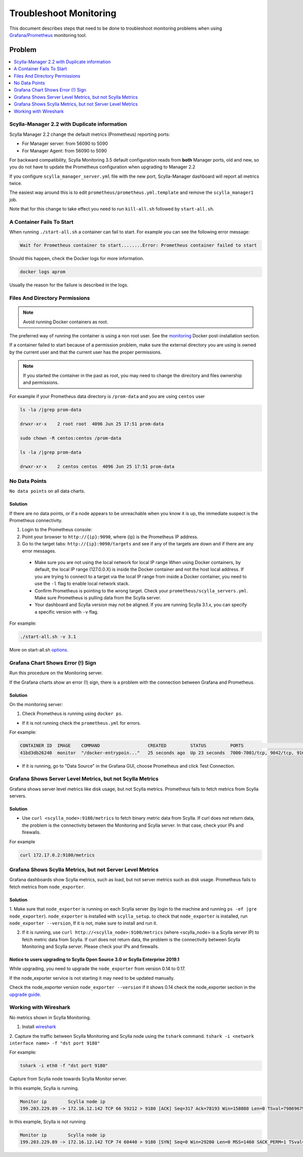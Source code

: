 Troubleshoot Monitoring
========================


This document describes steps that need to be done to troubleshoot monitoring problems when using `Grafana/Prometheus`_ monitoring tool.

..  _`Grafana/Prometheus`: ../monitoring_apis

Problem
~~~~~~~

.. contents::
   :depth: 1
   :local:

Scylla-Manager 2.2 with Duplicate information
^^^^^^^^^^^^^^^^^^^^^^^^^^^^^^^^^^^^^^^^^^^^^

Scylla Manager 2.2 change the default metrics (Prometheus) reporting ports:

* For Manager server: from 56090 to 5090 
* For Manager Agent: from 56090 to 5090 

For backward compatibility, Scylla Monitoring 3.5 default configuration reads from **both** Manager ports, old and new, so you do not have to update the Prometheus configuration when upgrading to Manager 2.2

  

If you configure ``scylla_manager_server.yml`` file with the new port, Scylla-Manager dashboard will report all metrics twice.

The easiest way around this is to edit ``prometheus/prometheus.yml.template`` and remove the ``scylla_manager1`` job.

Note that for this change to take effect you need to run ``kill-all.sh`` followed by ``start-all.sh``.

A Container Fails To Start
^^^^^^^^^^^^^^^^^^^^^^^^^^^

When running ``./start-all.sh`` a container can fail to start. For example you can see the following error message:

.. code-block:: shell

   Wait for Prometheus container to start........Error: Prometheus container failed to start


Should this happen, check the Docker logs for more information.

.. code-block:: shell

   docker logs aprom

Usually the reason for the failure is described in the logs.

Files And Directory Permissions
^^^^^^^^^^^^^^^^^^^^^^^^^^^^^^^


.. note::

   Avoid running Docker containers as root.

The preferred way of running the container is using a non root user.
See the `monitoring`_ Docker post-installation section.

.. _`monitoring`: /monitoring_stack/#docker-post-installation 


If a container failed to start because of a permission problem, make sure
the external directory you are using is owned by the current user and that the current user has the proper permissions.

.. note::

   If you started the container in the past as root, you may need to change the directory and files ownership and permissions.

For example if your Prometheus data directory is ``/prom-data`` and you are using ``centos`` user

.. code-block:: shell

   ls -la /|grep prom-data

   drwxr-xr-x    2 root root  4096 Jun 25 17:51 prom-data

   sudo chown -R centos:centos /prom-data

   ls -la /|grep prom-data

   drwxr-xr-x    2 centos centos  4096 Jun 25 17:51 prom-data



No Data Points
^^^^^^^^^^^^^^

``No data points`` on all data charts.

Solution
........

If there are no data points, or if a node appears to be unreachable when you know it is up, the immediate suspect is the Prometheus connectivity.

1. Login to the Prometheus console:

2. Point your browser to ``http://{ip}:9090``, where {ip} is the Prometheus IP address.

3. Go to the target tabs: ``http://{ip}:9090/targets`` and see if any of the targets are down and if there are any error messages.

  * Make sure you are not using the local network for local IP range When using Docker containers, by default, the local IP range (127.0.0.X) is inside the Docker container and not the host local address. If you are trying to connect to a target via the local IP range from inside a Docker container, you need to use the ``-l`` flag to enable local network stack.

  * Confirm Prometheus is pointing to the wrong target. Check your ``prometheus/scylla_servers.yml``. Make sure Prometheus is pulling data from the Scylla server.

  * Your dashboard and Scylla version may not be aligned. If you are running Scylla 3.1.x, you can specify a specific version with ``-v`` flag.

For example:

.. code-block:: shell

   ./start-all.sh -v 3.1

More on start-all.sh `options`_.

..  _`options`: ../monitoring_stack/


Grafana Chart Shows Error (!) Sign
^^^^^^^^^^^^^^^^^^^^^^^^^^^^^^^^^^

Run this procedure on the Monitoring server.

If the Grafana charts show an error (!) sign, there is a problem with the connection between Grafana and Prometheus. 

Solution
.........

On the monitoring server:

1. Check Prometheus is running using ``docker ps``.

* If it is not running check the ``prometheus.yml`` for errors.

For example:

.. code-block:: shell

   CONTAINER ID  IMAGE    COMMAND                  CREATED         STATUS         PORTS                                                    NAMES
   41bd3db26240  monitor  "/docker-entrypoin..."   25 seconds ago  Up 23 seconds  7000-7001/tcp, 9042/tcp, 9160/tcp, 9180/tcp, 10000/tcp   monitor

* If it is running, go to "Data Source" in the Grafana GUI, choose Prometheus and click Test Connection.

Grafana Shows Server Level Metrics, but not Scylla Metrics
^^^^^^^^^^^^^^^^^^^^^^^^^^^^^^^^^^^^^^^^^^^^^^^^^^^^^^^^^^

Grafana shows server level metrics like disk usage, but not Scylla metrics.
Prometheus fails to fetch metrics from Scylla servers.

Solution
.........

* Use ``curl <scylla_node>:9180/metrics`` to fetch binary metric data from Scylla.  If curl does not return data, the problem is the connectivity between the Monitoring and Scylla server. In that case, check your IPs and firewalls.

For example

.. code-block:: shell

   curl 172.17.0.2:9180/metrics

Grafana Shows Scylla Metrics, but not Server Level Metrics
^^^^^^^^^^^^^^^^^^^^^^^^^^^^^^^^^^^^^^^^^^^^^^^^^^^^^^^^^^

Grafana dashboards show Scylla metrics, such as load, but not server metrics such as disk usage.
Prometheus fails to fetch metrics from ``node_exporter``.

Solution
.........

1. Make sure that ``node_exporter`` is running on each Scylla server (by login to the machine and running ``ps -ef |gre node_exporter``). ``node_exporter`` is installed with ``scylla_setup``.
to check that ``node_exporter`` is installed, run ``node_exporter --version``, If it is not, make sure to install and run it.

2. If it is running, use ``curl http://<scylla_node>:9100/metrics`` (where <scylla_node> is a Scylla server IP) to fetch metric data from Scylla.  If curl does not return data, the problem is the connectivity between Scylla Monitoring and Scylla server. Please check your IPs and firewalls.

Notice to users upgrading to Scylla Open Source 3.0 or Scylla Enterprise 2019.1
................................................................................

While upgrading, you need to upgrade the ``node_exporter`` from version 0.14 to 0.17.

If the node_exporter service is not starting it may need to be updated manually.

Check the node_exporter version ``node_exporter --version`` if it shows 0.14 check the node_exporter section
in the `upgrade guide`_.

.. _`upgrade guide`: /upgrade/upgrade-opensource/upgrade-guide-from-2.3-to-3.0/



Working with Wireshark
^^^^^^^^^^^^^^^^^^^^^^^

No metrics shown in Scylla Monitoring.

1. Install `wireshark`_

..  _`wireshark`: https://www.wireshark.org/#download

2. Capture the traffic between Scylla Monitoring and Scylla node using the ``tshark`` command.
``tshark -i <network interface name> -f "dst port 9180"``

For example:

.. code-block:: shell

   tshark -i eth0 -f "dst port 9180"

Capture from Scylla node towards Scylla Monitor server.


In this example, Scylla is running.

.. code-block:: shell

   Monitor ip        Scylla node ip
   199.203.229.89 -> 172.16.12.142 TCP 66 59212 > 9180 [ACK] Seq=317 Ack=78193 Win=158080 Len=0 TSval=79869679 TSecr=3347447210

In this example, Scylla is not running

.. code-block:: shell

   Monitor ip        Scylla node ip
   199.203.229.89 -> 172.16.12.142 TCP 74 60440 > 9180 [SYN] Seq=0 Win=29200 Len=0 MSS=1460 SACK_PERM=1 TSval=79988291 TSecr=0 WS=128
